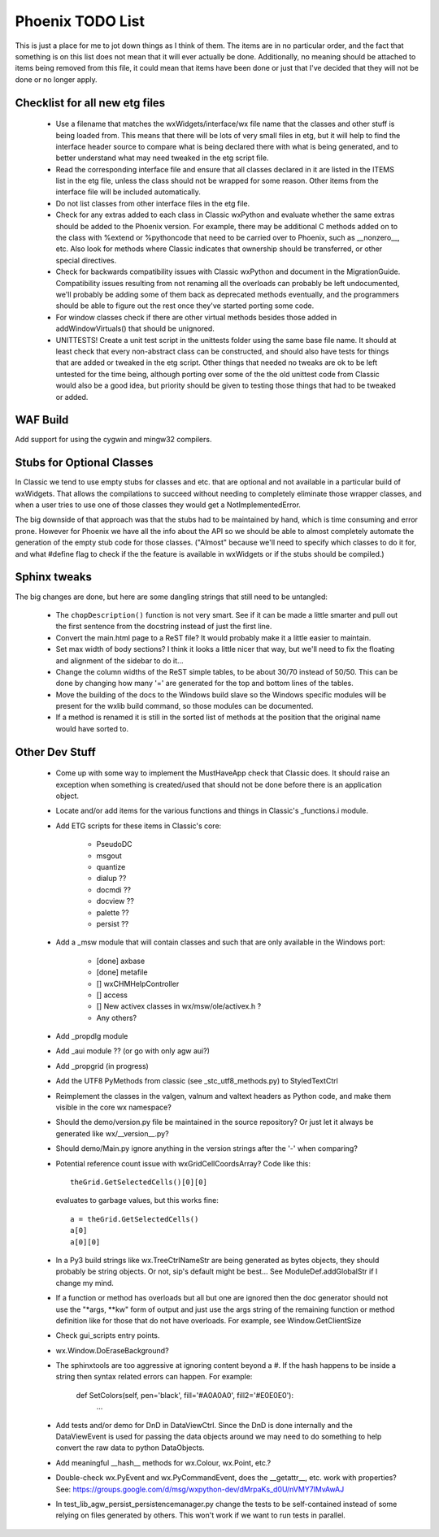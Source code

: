 Phoenix TODO List
=================

This is just a place for me to jot down things as I think of them.
The items are in no particular order, and the fact that something is
on this list does not mean that it will ever actually be done.
Additionally, no meaning should be attached to items being removed
from this file, it could mean that items have been done or just that
I've decided that they will not be done or no longer apply.



Checklist for all new etg files
-------------------------------
    * Use a filename that matches the wxWidgets/interface/wx file name
      that the classes and other stuff is being loaded from.  This
      means that there will be lots of very small files in etg, but it
      will help to find the interface header source to compare what is
      being declared there with what is being generated, and to better
      understand what may need tweaked in the etg script file.

    * Read the corresponding interface file and ensure that all classes
      declared in it are listed in the ITEMS list in the etg file,
      unless the class should not be wrapped for some reason.  Other
      items from the interface file will be included automatically.

    * Do not list classes from other interface files in the etg file.

    * Check for any extras added to each class in Classic wxPython and
      evaluate whether the same extras should be added to the Phoenix
      version.  For example, there may be additional C methods added
      on to the class with %extend or %pythoncode that need to be
      carried over to Phoenix, such as __nonzero__, etc.  Also look
      for methods where Classic indicates that ownership should be
      transferred, or other special directives.

    * Check for backwards compatibility issues with Classic wxPython
      and document in the MigrationGuide. Compatibility issues
      resulting from not renaming all the overloads can probably be
      left undocumented, we'll probably be adding some of them back as
      deprecated methods eventually, and the programmers should be
      able to figure out the rest once they've started porting some
      code.

    * For window classes check if there are other virtual methods
      besides those added in addWindowVirtuals() that should be
      unignored.

    * UNITTESTS!  Create a unit test script in the unittests folder
      using the same base file name.  It should at least check that
      every non-abstract class can be constructed, and should also
      have tests for things that are added or tweaked in the etg
      script.  Other things that needed no tweaks are ok to be left
      untested for the time being, although porting over some of the
      the old unittest code from Classic would also be a good idea, but
      priority should be given to testing those things that had to be
      tweaked or added.




WAF Build
---------
Add support for using the cygwin and mingw32 compilers.


Stubs for Optional Classes
--------------------------

In Classic we tend to use empty stubs for classes and etc. that are optional
and not available in a particular build of wxWidgets.  That allows the
compilations to succeed without needing to completely eliminate those wrapper
classes, and when a user tries to use one of those classes they would get a
NotImplementedError.

The big downside of that approach was that the stubs had to be maintained by
hand, which is time consuming and error prone.  However for Phoenix we have
all the info about the API so we should be able to almost completely automate
the generation of the empty stub code for those classes.  ("Almost" because
we'll need to specify which classes to do it for, and what #define flag to
check if the the feature is available in wxWidgets or if the stubs should be
compiled.)


Sphinx tweaks
-------------

The big changes are done, but here are some dangling strings that still need
to be untangled:

  * The ``chopDescription()`` function is not very smart. See if it can be made a
    little smarter and pull out the first sentence from the docstring instead
    of just the first line.

  * Convert the main.html page to a ReST file? It would probably make it a
    little easier to maintain.

  * Set max width of body sections?  I think it looks a little nicer that way,
    but we'll need to fix the floating and alignment of the sidebar to do
    it...

  * Change the column widths of the ReST simple tables, to be about 30/70 instead
    of 50/50.  This can be done by changing how many '=' are generated for the top
    and bottom lines of the tables.

  * Move the building of the docs to the Windows build slave so the Windows
    specific modules will be present for the wxlib build command, so those
    modules can be documented.

  * If a method is renamed it is still in the sorted list of methods at the
    position that the original name would have sorted to.
    


Other Dev Stuff
---------------

  * Come up with some way to implement the MustHaveApp check that
    Classic does.  It should raise an exception when something is
    created/used that should not be done before there is an application
    object.

  * Locate and/or add items for the various functions and things in Classic's
    _functions.i module.

  * Add ETG scripts for these items in Classic's core:

      * PseudoDC
      * msgout
      * quantize
      * dialup  ??
      * docmdi  ??
      * docview ??
      * palette ??
      * persist ??

  * Add a _msw module that will contain classes and such that are only
    available in the Windows port:

      * [done] axbase
      * [done] metafile
      * [] wxCHMHelpController
      * [] access
      * [] New activex classes in wx/msw/ole/activex.h ?
      * Any others?

  * Add _propdlg module

  * Add _aui module ??  (or go with only agw aui?)

  * Add _propgrid (in progress)

  * Add the UTF8 PyMethods from classic (see _stc_utf8_methods.py) to StyledTextCtrl

  * Reimplement the classes in the valgen, valnum and valtext headers as
    Python code, and make them visible in the core wx namespace?

  * Should the demo/version.py file be maintained in the source repository?
    Or just let it always be generated like wx/__version__.py?

  * Should demo/Main.py ignore anything in the version strings after the '-'
    when comparing?



  * Potential reference count issue with wxGridCellCoordsArray?  Code
    like this::

        theGrid.GetSelectedCells()[0][0]

    evaluates to garbage values, but this works fine::

        a = theGrid.GetSelectedCells()
        a[0]
        a[0][0]

  * In a Py3 build strings like wx.TreeCtrlNameStr are being generated as
    bytes objects, they should probably be string objects. Or not, sip's
    default might be best... See ModuleDef.addGlobalStr if I change my mind.

  * If a function or method has overloads but all but one are ignored then the
    doc generator should not use the "\*args, \*\*kw" form of output and just use
    the args string of the remaining function or method definition like for
    those that do not have overloads.  For example, see Window.GetClientSize

  * Check gui_scripts entry points.

  * wx.Window.DoEraseBackground?

  * The sphinxtools are too aggressive at ignoring content beyond a #. If the hash
    happens to be inside a string then syntax related errors can happen.  For example:

        def SetColors(self, pen='black', fill='#A0A0A0', fill2='#E0E0E0'):
            ...


  * Add tests and/or demo for DnD in DataViewCtrl. Since the DnD is done
    internally and the DataViewEvent is used for passing the data objects
    around we may need to do something to help convert the raw data to python
    DataObjects.

  * Add meaningful __hash__ methods for wx.Colour, wx.Point, etc.?
    
  * Double-check wx.PyEvent and wx.PyCommandEvent, does the __getattr__,
    etc. work with properties?  See:
    https://groups.google.com/d/msg/wxpython-dev/dMrpaKs_d0U/nVMY7lMvAwAJ

  * In test_lib_agw_persist_persistencemanager.py change the tests to be
    self-contained instead of some relying on files generated by others. This
    won't work if we want to run tests in parallel.



